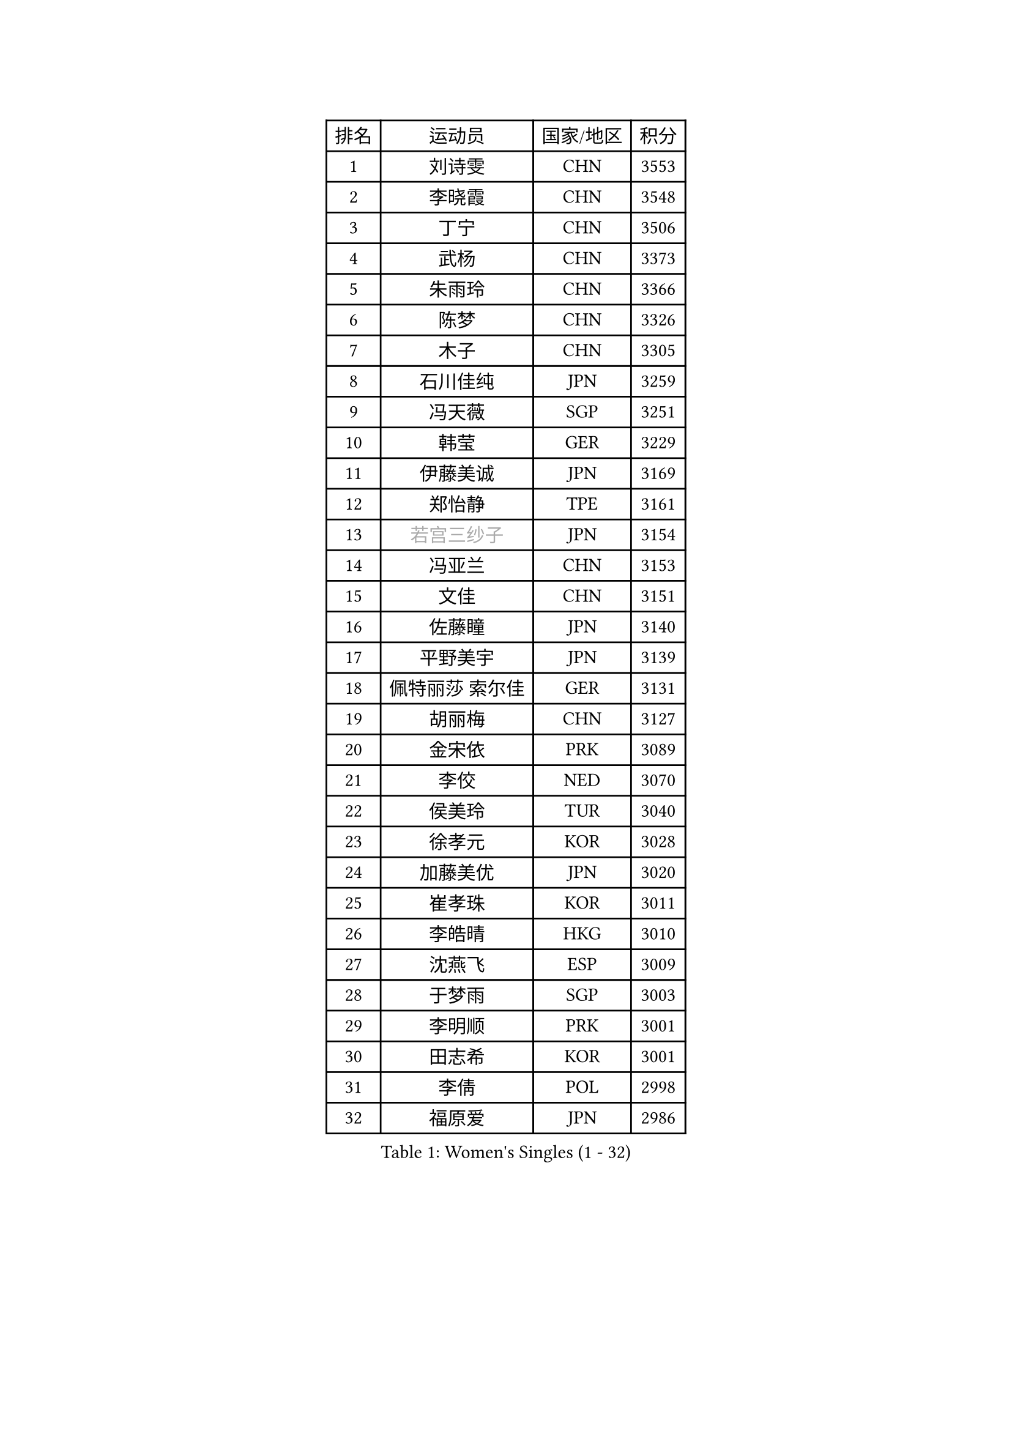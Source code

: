 
#set text(font: ("Courier New", "NSimSun"))
#figure(
  caption: "Women's Singles (1 - 32)",
    table(
      columns: 4,
      [排名], [运动员], [国家/地区], [积分],
      [1], [刘诗雯], [CHN], [3553],
      [2], [李晓霞], [CHN], [3548],
      [3], [丁宁], [CHN], [3506],
      [4], [武杨], [CHN], [3373],
      [5], [朱雨玲], [CHN], [3366],
      [6], [陈梦], [CHN], [3326],
      [7], [木子], [CHN], [3305],
      [8], [石川佳纯], [JPN], [3259],
      [9], [冯天薇], [SGP], [3251],
      [10], [韩莹], [GER], [3229],
      [11], [伊藤美诚], [JPN], [3169],
      [12], [郑怡静], [TPE], [3161],
      [13], [#text(gray, "若宫三纱子")], [JPN], [3154],
      [14], [冯亚兰], [CHN], [3153],
      [15], [文佳], [CHN], [3151],
      [16], [佐藤瞳], [JPN], [3140],
      [17], [平野美宇], [JPN], [3139],
      [18], [佩特丽莎 索尔佳], [GER], [3131],
      [19], [胡丽梅], [CHN], [3127],
      [20], [金宋依], [PRK], [3089],
      [21], [李佼], [NED], [3070],
      [22], [侯美玲], [TUR], [3040],
      [23], [徐孝元], [KOR], [3028],
      [24], [加藤美优], [JPN], [3020],
      [25], [崔孝珠], [KOR], [3011],
      [26], [李皓晴], [HKG], [3010],
      [27], [沈燕飞], [ESP], [3009],
      [28], [于梦雨], [SGP], [3003],
      [29], [李明顺], [PRK], [3001],
      [30], [田志希], [KOR], [3001],
      [31], [李倩], [POL], [2998],
      [32], [福原爱], [JPN], [2986],
    )
  )#pagebreak()

#set text(font: ("Courier New", "NSimSun"))
#figure(
  caption: "Women's Singles (33 - 64)",
    table(
      columns: 4,
      [排名], [运动员], [国家/地区], [积分],
      [33], [李晓丹], [CHN], [2984],
      [34], [MIKHAILOVA Polina], [RUS], [2983],
      [35], [帖雅娜], [HKG], [2981],
      [36], [姜华珺], [HKG], [2969],
      [37], [李芬], [SWE], [2964],
      [38], [#text(gray, "平野早矢香")], [JPN], [2963],
      [39], [金景娥], [KOR], [2958],
      [40], [杜凯琹], [HKG], [2955],
      [41], [傅玉], [POR], [2948],
      [42], [车晓曦], [CHN], [2947],
      [43], [浜本由惟], [JPN], [2940],
      [44], [MATSUZAWA Marina], [JPN], [2940],
      [45], [陈思羽], [TPE], [2935],
      [46], [#text(gray, "MOON Hyunjung")], [KOR], [2926],
      [47], [单晓娜], [GER], [2924],
      [48], [杨晓欣], [MON], [2922],
      [49], [森田美咲], [JPN], [2915],
      [50], [石垣优香], [JPN], [2903],
      [51], [倪夏莲], [LUX], [2902],
      [52], [BILENKO Tetyana], [UKR], [2901],
      [53], [LI Xue], [FRA], [2899],
      [54], [POTA Georgina], [HUN], [2893],
      [55], [刘佳], [AUT], [2890],
      [56], [伊丽莎白 萨玛拉], [ROU], [2887],
      [57], [刘高阳], [CHN], [2878],
      [58], [#text(gray, "IVANCAN Irene")], [GER], [2876],
      [59], [早田希娜], [JPN], [2868],
      [60], [李洁], [NED], [2867],
      [61], [梁夏银], [KOR], [2866],
      [62], [BALAZOVA Barbora], [SVK], [2862],
      [63], [桥本帆乃香], [JPN], [2858],
      [64], [RI Mi Gyong], [PRK], [2857],
    )
  )#pagebreak()

#set text(font: ("Courier New", "NSimSun"))
#figure(
  caption: "Women's Singles (65 - 96)",
    table(
      columns: 4,
      [排名], [运动员], [国家/地区], [积分],
      [65], [WINTER Sabine], [GER], [2853],
      [66], [陈幸同], [CHN], [2852],
      [67], [GU Ruochen], [CHN], [2850],
      [68], [曾尖], [SGP], [2849],
      [69], [SAWETTABUT Suthasini], [THA], [2849],
      [70], [NG Wing Nam], [HKG], [2835],
      [71], [刘斐], [CHN], [2826],
      [72], [LIN Ye], [SGP], [2819],
      [73], [SONG Maeum], [KOR], [2817],
      [74], [维多利亚 帕芙洛维奇], [BLR], [2816],
      [75], [EKHOLM Matilda], [SWE], [2816],
      [76], [邵杰妮], [POR], [2807],
      [77], [HAPONOVA Hanna], [UKR], [2807],
      [78], [吴佳多], [GER], [2804],
      [79], [GRZYBOWSKA-FRANC Katarzyna], [POL], [2803],
      [80], [VACENOVSKA Iveta], [CZE], [2798],
      [81], [#text(gray, "ABE Megumi")], [JPN], [2792],
      [82], [玛妮卡 巴特拉], [IND], [2792],
      [83], [MONTEIRO DODEAN Daniela], [ROU], [2790],
      [84], [DE NUTTE Sarah], [LUX], [2790],
      [85], [张蔷], [CHN], [2789],
      [86], [MAEDA Miyu], [JPN], [2785],
      [87], [YOON Hyobin], [KOR], [2775],
      [88], [森樱], [JPN], [2769],
      [89], [LANG Kristin], [GER], [2764],
      [90], [PROKHOROVA Yulia], [RUS], [2763],
      [91], [#text(gray, "JIANG Yue")], [CHN], [2762],
      [92], [#text(gray, "FEHER Gabriela")], [SRB], [2759],
      [93], [#text(gray, "YOON Sunae")], [KOR], [2750],
      [94], [KUMAHARA Luca], [BRA], [2748],
      [95], [LIU Xi], [CHN], [2746],
      [96], [KIM Hye Song], [PRK], [2745],
    )
  )#pagebreak()

#set text(font: ("Courier New", "NSimSun"))
#figure(
  caption: "Women's Singles (97 - 128)",
    table(
      columns: 4,
      [排名], [运动员], [国家/地区], [积分],
      [97], [SILVA Yadira], [MEX], [2743],
      [98], [ZHOU Yihan], [SGP], [2743],
      [99], [STEFANSKA Kinga], [POL], [2741],
      [100], [CHA Hyo Sim], [PRK], [2741],
      [101], [LAY Jian Fang], [AUS], [2739],
      [102], [SIBLEY Kelly], [ENG], [2737],
      [103], [SABITOVA Valentina], [RUS], [2737],
      [104], [PESOTSKA Margaryta], [UKR], [2735],
      [105], [LI Chunli], [NZL], [2725],
      [106], [伯纳黛特 斯佐科斯], [ROU], [2724],
      [107], [ZHENG Jiaqi], [USA], [2724],
      [108], [CHOI Moonyoung], [KOR], [2723],
      [109], [LI Qiangbing], [AUT], [2721],
      [110], [LEE Yearam], [KOR], [2720],
      [111], [KOMWONG Nanthana], [THA], [2720],
      [112], [TASHIRO Saki], [JPN], [2713],
      [113], [李时温], [KOR], [2710],
      [114], [ODOROVA Eva], [SVK], [2708],
      [115], [MORET Rachel], [SUI], [2705],
      [116], [LOVAS Petra], [HUN], [2704],
      [117], [LIU Xin], [CHN], [2689],
      [118], [CHENG Hsien-Tzu], [TPE], [2689],
      [119], [阿德里安娜 迪亚兹], [PUR], [2687],
      [120], [HUANG Yi-Hua], [TPE], [2686],
      [121], [索菲亚 波尔卡诺娃], [AUT], [2684],
      [122], [PARK Youngsook], [KOR], [2682],
      [123], [STRBIKOVA Renata], [CZE], [2682],
      [124], [蒂娜 梅谢芙], [EGY], [2673],
      [125], [#text(gray, "XIAN Yifang")], [FRA], [2671],
      [126], [SHENG Dandan], [CHN], [2668],
      [127], [PRIVALOVA Alexandra], [BLR], [2666],
      [128], [#text(gray, "JO Yujin")], [KOR], [2665],
    )
  )